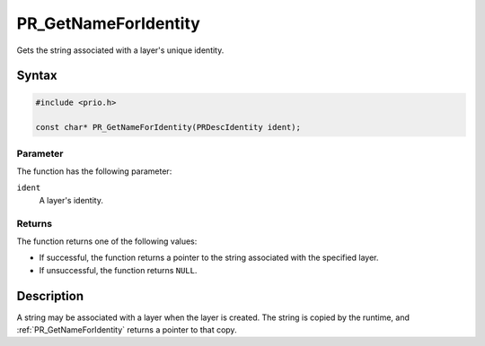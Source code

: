 PR_GetNameForIdentity
=====================

Gets the string associated with a layer's unique identity.


Syntax
------

.. code::

   #include <prio.h>

   const char* PR_GetNameForIdentity(PRDescIdentity ident);


Parameter
~~~~~~~~~

The function has the following parameter:

``ident``
   A layer's identity.


Returns
~~~~~~~

The function returns one of the following values:

-  If successful, the function returns a pointer to the string
   associated with the specified layer.
-  If unsuccessful, the function returns ``NULL``.


Description
-----------

A string may be associated with a layer when the layer is created. The
string is copied by the runtime, and :ref:`PR_GetNameForIdentity` returns a
pointer to that copy.
